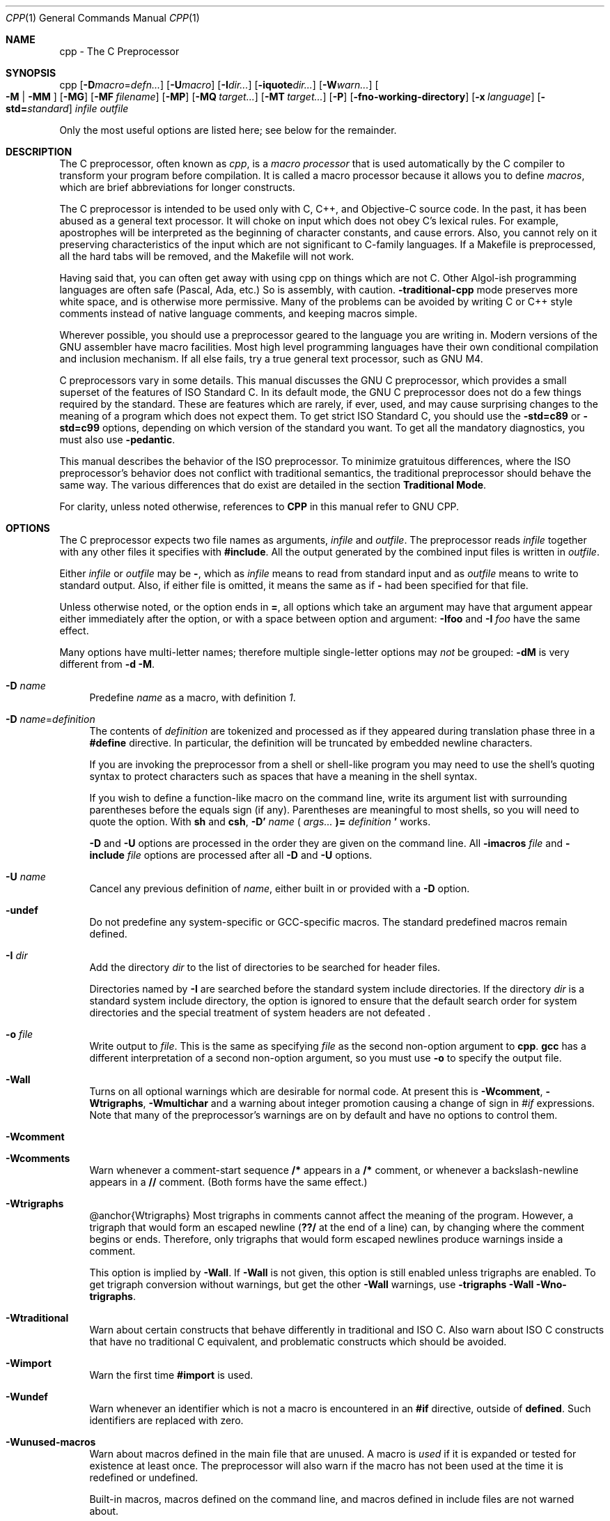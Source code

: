 .\" cpp-contrib.1,v 1.1 2009/04/30 00:45:47 joerg Exp
.Dd April 30, 2009
.Dt CPP 1
.Os
.Sh NAME
cpp - The C Preprocessor
.Sh SYNOPSIS
cpp
.Op Fl D Ns Ar macro Ns = Ns Ar defn...
.Op Fl U Ns Ar macro
.Op Fl I Ns Ar dir...
.Op Fl iquote Ns Ar dir...
.Op Fl W Ns Ar warn...
.Oo Fl M
|
.Fl MM Oc
.Op Fl MG
.Op Fl MF Ar filename
.Op Fl MP
.Op Fl MQ Ar target...
.Op Fl MT Ar target...
.Op Fl P
.Op Fl fno-working-directory
.Op Fl x Ar language
.Op Fl std= Ns Ar standard
.Em infile
.Em outfile
.Pp
Only the most useful options are listed here; see below for the remainder.
.Sh DESCRIPTION
The C preprocessor, often known as
.Em cpp ,
is a
.Em macro processor
that is used automatically by the C compiler to transform your program before compilation.
It is called a macro processor because it allows you to define
.Em macros ,
which are brief abbreviations for longer constructs.
.Pp
The C preprocessor is intended to be used only with C, C++, and Objective-C source code.
In the past, it has been abused as a general text processor.
It will choke on input which does not obey C's lexical rules.
For example, apostrophes will be interpreted as the beginning of character constants, and cause errors.
Also, you cannot rely on it preserving characteristics of the input which are not significant to C-family languages.
If a Makefile is preprocessed, all the hard tabs will be removed, and the Makefile will not work.
.Pp
Having said that, you can often get away with using cpp on things which are not C.
Other Algol-ish programming languages are often safe (Pascal, Ada, etc.) So is assembly, with caution.
.Fl traditional-cpp
mode preserves more white space, and is otherwise more permissive.
Many of the problems can be avoided by writing C or C++ style comments instead of native language comments, and keeping macros simple.
.Pp
Wherever possible, you should use a preprocessor geared to the language you are writing in.
Modern versions of the GNU assembler have macro facilities.
Most high level programming languages have their own conditional compilation and inclusion mechanism.
If all else fails, try a true general text processor, such as GNU M4.
.Pp
C preprocessors vary in some details.
This manual discusses the GNU C preprocessor, which provides a small superset of the features of ISO Standard C.
In its default mode, the GNU C preprocessor does not do a few things required by the standard.
These are features which are rarely, if ever, used, and may cause surprising changes to the meaning of a program which does not expect them.
To get strict ISO Standard C, you should use the
.Fl std=c89
or
.Fl std=c99
options, depending on which version of the standard you want.
To get all the mandatory diagnostics, you must also use
.Fl pedantic .
.Pp
This manual describes the behavior of the ISO preprocessor.
To minimize gratuitous differences, where the ISO preprocessor's behavior does not conflict with traditional semantics, the traditional preprocessor should behave the same way.
The various differences that do exist are detailed in the section
.Sy Traditional Mode .
.Pp
For clarity, unless noted otherwise, references to
.Sy CPP
in this manual refer to GNU CPP.
.Sh OPTIONS
The C preprocessor expects two file names as arguments,
.Em infile
and
.Em outfile .
The preprocessor reads
.Em infile
together with any other files it specifies with
.Sy #include .
All the output generated by the combined input files is written in
.Em outfile .
.Pp
Either
.Em infile
or
.Em outfile
may be
.Sy - ,
which as
.Em infile
means to read from standard input and as
.Em outfile
means to write to standard output.
Also, if either file is omitted, it means the same as if
.Sy -
had been specified for that file.
.Pp
Unless otherwise noted, or the option ends in
.Sy = ,
all options which take an argument may have that argument appear either immediately after the option, or with a space between option and argument:
.Fl Ifoo
and
.Fl I Ar foo
have the same effect.
.Pp
Many options have multi-letter names; therefore multiple single-letter options may
.Em not
be grouped:
.Fl dM
is very different from
.Fl d Fl M .
.Pp
.Bl -tag -width xx
.It Fl D Ar name
Predefine
.Em name
as a macro, with definition
.Va 1 .
.Pp
.It Fl D Ar name Ns = Ns Ar definition
The contents of
.Em definition
are tokenized and processed as if they appeared during translation phase three in a
.Sy #define
directive.
In particular, the definition will be truncated by embedded newline characters.
.Pp
If you are invoking the preprocessor from a shell or shell-like program you may need to use the shell's quoting syntax to protect characters such as spaces that have a meaning in the shell syntax.
.Pp
If you wish to define a function-like macro on the command line, write its argument list with surrounding parentheses before the equals sign (if any).
Parentheses are meaningful to most shells, so you will need to quote the option.
With
.Sy sh
and
.Sy csh ,
.Sy -D'
.Em name
.Sy (
.Em args...
.Sy )=
.Em definition
.Sy '
works.
.Pp
.Fl D
and
.Fl U
options are processed in the order they are given on the command line.
All
.Fl imacros Ar file
and
.Fl include Ar file
options are processed after all
.Fl D
and
.Fl U
options.
.Pp
.It Fl U Ar name
Cancel any previous definition of
.Em name ,
either built in or provided with a
.Fl D
option.
.Pp
.It Fl undef
Do not predefine any system-specific or GCC-specific macros.
The standard predefined macros remain defined.
.Pp
.It Fl I Ar dir
Add the directory
.Em dir
to the list of directories to be searched for header files.
.Pp
Directories named by
.Fl I
are searched before the standard system include directories.
If the directory
.Em dir
is a standard system include directory, the option is ignored to ensure that the default search order for system directories and the special treatment of system headers are not defeated .
.Pp
.It Fl o Ar file
Write output to
.Em file .
This is the same as specifying
.Em file
as the second non-option argument to
.Nm cpp .
.Sy gcc
has a different interpretation of a second non-option argument, so you must use
.Fl o
to specify the output file.
.Pp
.It Fl Wall
Turns on all optional warnings which are desirable for normal code.
At present this is
.Fl Wcomment ,
.Fl Wtrigraphs ,
.Fl Wmultichar
and a warning about integer promotion causing a change of sign in
.Va #if
expressions.
Note that many of the preprocessor's warnings are on by default and have no options to control them.
.Pp
.It Fl Wcomment
.It Fl Wcomments
Warn whenever a comment-start sequence
.Sy /*
appears in a
.Sy /*
comment, or whenever a backslash-newline appears in a
.Sy //
comment.
(Both forms have the same effect.)
.Pp
.It Fl Wtrigraphs
@anchor{Wtrigraphs} Most trigraphs in comments cannot affect the meaning of the program.
However, a trigraph that would form an escaped newline
.Sy ( ??/
at the end of a line) can, by changing where the comment begins or ends.
Therefore, only trigraphs that would form escaped newlines produce warnings inside a comment.
.Pp
This option is implied by
.Fl Wall .
If
.Fl Wall
is not given, this option is still enabled unless trigraphs are enabled.
To get trigraph conversion without warnings, but get the other
.Fl Wall
warnings, use
.Fl trigraphs Fl Wall Fl Wno-trigraphs .
.Pp
.It Fl Wtraditional
Warn about certain constructs that behave differently in traditional and ISO C.
Also warn about ISO C constructs that have no traditional C equivalent, and problematic constructs which should be avoided.
.Pp
.It Fl Wimport
Warn the first time
.Sy #import
is used.
.Pp
.It Fl Wundef
Warn whenever an identifier which is not a macro is encountered in an
.Sy #if
directive, outside of
.Sy defined .
Such identifiers are replaced with zero.
.Pp
.It Fl Wunused-macros
Warn about macros defined in the main file that are unused.
A macro is
.Em used
if it is expanded or tested for existence at least once.
The preprocessor will also warn if the macro has not been used at the time it is redefined or undefined.
.Pp
Built-in macros, macros defined on the command line, and macros defined in include files are not warned about.
.Pp
.Em Note:
If a macro is actually used, but only used in skipped conditional blocks, then CPP will report it as unused.
To avoid the warning in such a case, you might improve the scope of the macro's definition by, for example, moving it into the first skipped block.
Alternatively, you could provide a dummy use with something like:
.Pp
.Bd -literal -offset indent
#if defined the_macro_causing_the_warning
#endif
.Ed
.It Fl Wendif-labels
Warn whenever an
.Sy #else
or an
.Sy #endif
are followed by text.
This usually happens in code of the form
.Pp
.Bd -literal -offset indent
#if FOO
\&...
#else FOO
\&...
#endif FOO
.Ed
The second and third
.Va FOO
should be in comments, but often are not in older programs.
This warning is on by default.
.Pp
.It Fl Werror
Make all warnings into hard errors.
Source code which triggers warnings will be rejected.
.Pp
.It Fl Wsystem-headers
Issue warnings for code in system headers.
These are normally unhelpful in finding bugs in your own code, therefore suppressed.
If you are responsible for the system library, you may want to see them.
.Pp
.It Fl w
Suppress all warnings, including those which GNU CPP issues by default.
.Pp
.It Fl pedantic
Issue all the mandatory diagnostics listed in the C standard.
Some of them are left out by default, since they trigger frequently on harmless code.
.Pp
.It Fl pedantic-errors
Issue all the mandatory diagnostics, and make all mandatory diagnostics into errors.
This includes mandatory diagnostics that GCC issues without
.Fl pedantic
but treats as warnings.
.Pp
.It Fl M
Instead of outputting the result of preprocessing, output a rule suitable for
.Sy make
describing the dependencies of the main source file.
The preprocessor outputs one
.Sy make
rule containing the object file name for that source file, a colon, and the names of all the included files, including those coming from
.Fl include
or
.Fl imacros
command line options.
.Pp
Unless specified explicitly (with
.Fl MT
or
.Fl MQ ) ,
the object file name consists of the basename of the source file with any suffix replaced with object file suffix.
If there are many included files then the rule is split into several lines using
.Sy \e
-newline.
The rule has no commands.
.Pp
This option does not suppress the preprocessor's debug output, such as
.Fl dM .
To avoid mixing such debug output with the dependency rules you should explicitly specify the dependency output file with
.Fl MF ,
or use an environment variable like
.Sy DEPENDENCIES_OUTPUT .
Debug output will still be sent to the regular output stream as normal.
.Pp
Passing
.Fl M
to the driver implies
.Fl E ,
and suppresses warnings with an implicit
.Fl w .
.Pp
.It Fl MM
Like
.Fl M
but do not mention header files that are found in system header directories, nor header files that are included, directly or indirectly, from such a header.
.Pp
This implies that the choice of angle brackets or double quotes in an
.Sy #include
directive does not in itself determine whether that header will appear in
.Fl MM
dependency output.
This is a slight change in semantics from GCC versions 3.0 and earlier.
.Pp
@anchor{dashMF}
.Pp
.It Fl MF Ar file
When used with
.Fl M
or
.Fl MM ,
specifies a file to write the dependencies to.
If no
.Fl MF
switch is given the preprocessor sends the rules to the same place it would have sent preprocessed output.
.Pp
When used with the driver options
.Fl MD
or
.Fl MMD ,
.Fl MF
overrides the default dependency output file.
.Pp
.It Fl MG
In conjunction with an option such as
.Fl M
requesting dependency generation,
.Fl MG
assumes missing header files are generated files and adds them to the dependency list without raising an error.
The dependency filename is taken directly from the
.Va #include
directive without prepending any path.
.Fl MG
also suppresses preprocessed output, as a missing header file renders this useless.
.Pp
This feature is used in automatic updating of makefiles.
.Pp
.It Fl MP
This option instructs CPP to add a phony target for each dependency other than the main file, causing each to depend on nothing.
These dummy rules work around errors
.Sy make
gives if you remove header files without updating the
.Pa Makefile
to match.
.Pp
This is typical output:
.Pp
.Bd -literal -offset indent
test.o: test.c test.h

test.h:
.Ed
.It Fl MT Ar target
Change the target of the rule emitted by dependency generation.
By default CPP takes the name of the main input file, including any path, deletes any file suffix such as
.Sy .c ,
and appends the platform's usual object suffix.
The result is the target.
.Pp
An
.Fl MT
option will set the target to be exactly the string you specify.
If you want multiple targets, you can specify them as a single argument to
.Fl MT ,
or use multiple
.Fl MT
options.
.Pp
For example,
.Sy -MT '$(objpfx)foo.o'
might give
.Pp
.Bd -literal -offset indent
$(objpfx)foo.o: foo.c
.Ed
.It Fl MQ Ar target
Same as
.Fl MT ,
but it quotes any characters which are special to Make.
.Sy -MQ '$(objpfx)foo.o'
gives
.Pp
.Bd -literal -offset indent
$$(objpfx)foo.o: foo.c
.Ed
The default target is automatically quoted, as if it were given with
.Fl MQ .
.Pp
.It Fl MD
.Fl MD
is equivalent to
.Fl M Fl MF Ar file ,
except that
.Fl E
is not implied.
The driver determines
.Em file
based on whether an
.Fl o
option is given.
If it is, the driver uses its argument but with a suffix of
.Pa .d ,
otherwise it take the basename of the input file and applies a
.Pa .d
suffix.
.Pp
If
.Fl MD
is used in conjunction with
.Fl E ,
any
.Fl o
switch is understood to specify the dependency output file (but @pxref{dashMF,,-MF}), but if used without
.Fl E ,
each
.Fl o
is understood to specify a target object file.
.Pp
Since
.Fl E
is not implied,
.Fl MD
can be used to generate a dependency output file as a side-effect of the compilation process.
.Pp
.It Fl MMD
Like
.Fl MD
except mention only user header files, not system header files.
.Pp
.It Fl x Ar c
.It Fl x Ar c++
.It Fl x Ar objective-c
.It Fl x Ar assembler-with-cpp
Specify the source language: C, C++, Objective-C, or assembly.
This has nothing to do with standards conformance or extensions; it merely selects which base syntax to expect.
If you give none of these options, cpp will deduce the language from the extension of the source file:
.Sy .c ,
.Sy .cc ,
.Sy .m ,
or
.Sy .S .
Some other common extensions for C++ and assembly are also recognized.
If cpp does not recognize the extension, it will treat the file as C; this is the most generic mode.
.Pp
.Em Note:
Previous versions of cpp accepted a
.Fl lang
option which selected both the language and the standards conformance level.
This option has been removed, because it conflicts with the
.Fl l
option.
.Pp
.It Fl std= Ns Ar standard
.It Fl ansi
Specify the standard to which the code should conform.
Currently CPP knows about C and C++ standards; others may be added in the future.
.Pp
.Em standard
may be one of:
.Pp
.Bl -tag -width xx
.It Sy iso9899:1990 Ns
.It Sy c89 Ns
The ISO C standard from 1990.
.Sy c89
is the customary shorthand for this version of the standard.
.Pp
The
.Fl ansi
option is equivalent to
.Fl std=c89 .
.Pp
.It Sy iso9899:199409 Ns
The 1990 C standard, as amended in 1994.
.Pp
.It Sy iso9899:1999 Ns
.It Sy c99 Ns
.It Sy iso9899:199x Ns
.It Sy c9x Ns
The revised ISO C standard, published in December 1999.
Before publication, this was known as C9X.
.Pp
.It Sy gnu89 Ns
The 1990 C standard plus GNU extensions.
This is the default.
.Pp
.It Sy gnu99 Ns
.It Sy gnu9x Ns
The 1999 C standard plus GNU extensions.
.Pp
.It Sy c++98 Ns
The 1998 ISO C++ standard plus amendments.
.Pp
.It Sy gnu++98 Ns
The same as
.Fl std=c++98
plus GNU extensions.
This is the default for C++ code.
.Pp
.El
.It Fl I-
Split the include path.
Any directories specified with
.Fl I
options before
.Fl I-
are searched only for headers requested with
.Va .Sy #include \&"file" ;
they are not searched for
.Va .Sy #include \*[Lt]file\*[Gt] .
If additional directories are specified with
.Fl I
options after the
.Fl I- ,
those directories are searched for all
.Sy #include
directives.
.Pp
In addition,
.Fl I-
inhibits the use of the directory of the current file directory as the first search directory for
.Va .Sy #include \&"file" .
.Pp
This option has been deprecated.
.Pp
.It Fl nostdinc
Do not search the standard system directories for header files.
Only the directories you have specified with
.Fl I
options (and the directory of the current file, if appropriate) are searched.
.Pp
.It Fl nostdinc++
Do not search for header files in the C++-specific standard directories, but do still search the other standard directories.
(This option is used when building the C++ library.)
.Pp
.It Fl include Ar file
Process
.Em file
as if
.Va #include \&"file"
appeared as the first line of the primary source file.
However, the first directory searched for
.Em file
is the preprocessor's working directory
.Em instead of
the directory containing the main source file.
If not found there, it is searched for in the remainder of the
.Va #include \&"..."
search chain as normal.
.Pp
If multiple
.Fl include
options are given, the files are included in the order they appear on the command line.
.Pp
.It Fl imacros Ar file
Exactly like
.Fl include ,
except that any output produced by scanning
.Em file
is thrown away.
Macros it defines remain defined.
This allows you to acquire all the macros from a header without also processing its declarations.
.Pp
All files specified by
.Fl imacros
are processed before all files specified by
.Fl include .
.Pp
.It Fl idirafter Ar dir
Search
.Em dir
for header files, but do it
.Em after
all directories specified with
.Fl I
and the standard system directories have been exhausted.
.Em dir
is treated as a system include directory.
.Pp
.It Fl iprefix Ar prefix
Specify
.Em prefix
as the prefix for subsequent
.Fl iwithprefix
options.
If the prefix represents a directory, you should include the final
.Sy / .
.Pp
.It Fl iwithprefix Ar dir
.It Fl iwithprefixbefore Ar dir
Append
.Em dir
to the prefix specified previously with
.Fl iprefix ,
and add the resulting directory to the include search path.
.Fl iwithprefixbefore
puts it in the same place
.Fl I
would;
.Fl iwithprefix
puts it where
.Fl idirafter
would.
.Pp
.It Fl isysroot Ar dir
This option is like the
.Fl -sysroot
option, but applies only to header files.
See the
.Fl -sysroot
option for more information.
.Pp
.It Fl isystem Ar dir
Search
.Em dir
for header files, after all directories specified by
.Fl I
but before the standard system directories.
Mark it as a system directory, so that it gets the same special treatment as is applied to the standard system directories.
.Pp
.It Fl cxx-isystem Ar dir
Search
.Em dir
for C++ header files, after all directories specified by
.Fl I
but before the standard system directories.
Mark it as a system directory, so that it gets the same special treatment as is applied to the standard system directories.
.Pp
.It Fl iquote Ar dir
Search
.Em dir
only for header files requested with
.Va .Sy #include \&"file" ;
they are not searched for
.Va .Sy #include \*[Lt]file\*[Gt] ,
before all directories specified by
.Fl I
and before the standard system directories.
.Pp
.It Fl fdollars-in-identifiers
@anchor{fdollars-in-identifiers} Accept
.Sy $
in identifiers.
.Pp
.It Fl fextended-identifiers
Accept universal character names in identifiers.
This option is experimental; in a future version of GCC, it will be enabled by default for C99 and C++.
.Pp
.It Fl fpreprocessed
Indicate to the preprocessor that the input file has already been preprocessed.
This suppresses things like macro expansion, trigraph conversion, escaped newline splicing, and processing of most directives.
The preprocessor still recognizes and removes comments, so that you can pass a file preprocessed with
.Fl C
to the compiler without problems.
In this mode the integrated preprocessor is little more than a tokenizer for the front ends.
.Pp
.Fl fpreprocessed
is implicit if the input file has one of the extensions
.Sy .i ,
.Sy .ii
or
.Sy .mi .
These are the extensions that GCC uses for preprocessed files created by
.Fl save-temps .
.Pp
.It Fl ftabstop= Ns Ar width
Set the distance between tab stops.
This helps the preprocessor report correct column numbers in warnings or errors, even if tabs appear on the line.
If the value is less than 1 or greater than 100, the option is ignored.
The default is 8.
.Pp
.It Fl fexec-charset= Ns Ar charset
Set the execution character set, used for string and character constants.
The default is UTF-8.
.Em charset
can be any encoding supported by the system's
.Va iconv
library routine.
.Pp
.It Fl fwide-exec-charset= Ns Ar charset
Set the wide execution character set, used for wide string and character constants.
The default is UTF-32 or UTF-16, whichever corresponds to the width of
.Va wchar_t .
As with
.Fl fexec-charset ,
.Em charset
can be any encoding supported by the system's
.Va iconv
library routine; however, you will have problems with encodings that do not fit exactly in
.Va wchar_t .
.Pp
.It Fl finput-charset= Ns Ar charset
Set the input character set, used for translation from the character set of the input file to the source character set used by GCC.
If the locale does not specify, or GCC cannot get this information from the locale, the default is UTF-8.
This can be overridden by either the locale or this command line option.
Currently the command line option takes precedence if there's a conflict.
.Em charset
can be any encoding supported by the system's
.Va iconv
library routine.
.Pp
.It Fl fworking-directory
Enable generation of linemarkers in the preprocessor output that will let the compiler know the current working directory at the time of preprocessing.
When this option is enabled, the preprocessor will emit, after the initial linemarker, a second linemarker with the current working directory followed by two slashes.
GCC will use this directory, when it's present in the preprocessed input, as the directory emitted as the current working directory in some debugging information formats.
This option is implicitly enabled if debugging information is enabled, but this can be inhibited with the negated form
.Fl fno-working-directory .
If the
.Fl P
flag is present in the command line, this option has no effect, since no
.Va #line
directives are emitted whatsoever.
.Pp
.It Fl fno-show-column
Do not print column numbers in diagnostics.
This may be necessary if diagnostics are being scanned by a program that does not understand the column numbers, such as
.Sy dejagnu .
.Pp
.It Fl A Ar predicate Ns = Ns Ar answer
Make an assertion with the predicate
.Em predicate
and answer
.Em answer .
This form is preferred to the older form
.Fl A Ar predicate
.Sy (
.Em answer
.Sy ) ,
which is still supported, because it does not use shell special characters.
.Pp
.It Fl A Fl  Ns Ar predicate Ns = Ns Ar answer
Cancel an assertion with the predicate
.Em predicate
and answer
.Em answer .
.Pp
.It Fl dCHARS
.Em CHARS
is a sequence of one or more of the following characters, and must not be preceded by a space.
Other characters are interpreted by the compiler proper, or reserved for future versions of GCC, and so are silently ignored.
If you specify characters whose behavior conflicts, the result is undefined.
.Pp
.Bl -tag -width xx
.It Sy M Ns
Instead of the normal output, generate a list of
.Sy #define
directives for all the macros defined during the execution of the preprocessor, including predefined macros.
This gives you a way of finding out what is predefined in your version of the preprocessor.
Assuming you have no file
.Pa foo.h ,
the command
.Pp
.Bd -literal -offset indent
touch foo.h; cpp -dM foo.h
.Ed
will show all the predefined macros.
.Pp
.It Sy D Ns
Like
.Sy M
except in two respects: it does
.Em not
include the predefined macros, and it outputs
.Em both
the
.Sy #define
directives and the result of preprocessing.
Both kinds of output go to the standard output file.
.Pp
.It Sy N Ns
Like
.Sy D ,
but emit only the macro names, not their expansions.
.Pp
.It Sy I Ns
Output
.Sy #include
directives in addition to the result of preprocessing.
.Pp
.El
.It Fl P
Inhibit generation of linemarkers in the output from the preprocessor.
This might be useful when running the preprocessor on something that is not C code, and will be sent to a program which might be confused by the linemarkers.
.Pp
.It Fl C
Do not discard comments.
All comments are passed through to the output file, except for comments in processed directives, which are deleted along with the directive.
.Pp
You should be prepared for side effects when using
.Fl C ;
it causes the preprocessor to treat comments as tokens in their own right.
For example, comments appearing at the start of what would be a directive line have the effect of turning that line into an ordinary source line, since the first token on the line is no longer a
.Sy # .
.Pp
.It Fl CC
Do not discard comments, including during macro expansion.
This is like
.Fl C ,
except that comments contained within macros are also passed through to the output file where the macro is expanded.
.Pp
In addition to the side-effects of the
.Fl C
option, the
.Fl CC
option causes all C++-style comments inside a macro to be converted to C-style comments.
This is to prevent later use of that macro from inadvertently commenting out the remainder of the source line.
.Pp
The
.Fl CC
option is generally used to support lint comments.
.Pp
.It Fl traditional-cpp
Try to imitate the behavior of old-fashioned C preprocessors, as opposed to ISO C preprocessors.
.Pp
.It Fl trigraphs
Process trigraph sequences.
.Pp
.It Fl remap
Enable special code to work around file systems which only permit very short file names, such as MS-DOS.
.Pp
.It Fl -help
.It Fl -target-help
Print text describing all the command line options instead of preprocessing anything.
.Pp
.It Fl v
Verbose mode.
Print out GNU CPP's version number at the beginning of execution, and report the final form of the include path.
.Pp
.It Fl H
Print the name of each header file used, in addition to other normal activities.
Each name is indented to show how deep in the
.Sy #include
stack it is.
Precompiled header files are also printed, even if they are found to be invalid; an invalid precompiled header file is printed with
.Sy ...x
and a valid one with
.Sy ...! .
.Pp
.It Fl version
.It Fl -version
Print out GNU CPP's version number.
With one dash, proceed to preprocess as normal.
With two dashes, exit immediately.
.Pp
.El
.Sh ENVIRONMENT
This section describes the environment variables that affect how CPP operates.
You can use them to specify directories or prefixes to use when searching for include files, or to control dependency output.
.Pp
Note that you can also specify places to search using options such as
.Fl I ,
and control dependency output with options like
.Fl M .
These take precedence over environment variables, which in turn take precedence over the configuration of GCC.
.Pp
.Bl -tag -width xx
.It Sy CPATH Ns
.It Sy C_INCLUDE_PATH Ns
.It Sy CPLUS_INCLUDE_PATH Ns
.It Sy OBJC_INCLUDE_PATH Ns
Each variable's value is a list of directories separated by a special character, much like
.Sy PATH ,
in which to look for header files.
The special character,
.Va PATH_SEPARATOR ,
is target-dependent and determined at GCC build time.
For Microsoft Windows-based targets it is a semicolon, and for almost all other targets it is a colon.
.Pp
.Sy CPATH
specifies a list of directories to be searched as if specified with
.Fl I ,
but after any paths given with
.Fl I
options on the command line.
This environment variable is used regardless of which language is being preprocessed.
.Pp
The remaining environment variables apply only when preprocessing the particular language indicated.
Each specifies a list of directories to be searched as if specified with
.Fl isystem ,
but after any paths given with
.Fl isystem
options on the command line.
.Pp
In all these variables, an empty element instructs the compiler to search its current working directory.
Empty elements can appear at the beginning or end of a path.
For instance, if the value of
.Sy CPATH
is
.Va :/special/include ,
that has the same effect as
.Sy -I. -I/special/include .
.Pp
.It Sy DEPENDENCIES_OUTPUT Ns
If this variable is set, its value specifies how to output dependencies for Make based on the non-system header files processed by the compiler.
System header files are ignored in the dependency output.
.Pp
The value of
.Sy DEPENDENCIES_OUTPUT
can be just a file name, in which case the Make rules are written to that file, guessing the target name from the source file name.
Or the value can have the form
.Em file
\~
.Em target ,
in which case the rules are written to file
.Em file
using
.Em target
as the target name.
.Pp
In other words, this environment variable is equivalent to combining the options
.Fl MM
and
.Fl MF ,
with an optional
.Fl MT
switch too.
.Pp
.It Sy SUNPRO_DEPENDENCIES Ns
This variable is the same as
.Sy DEPENDENCIES_OUTPUT
(see above), except that system header files are not ignored, so it implies
.Fl M
rather than
.Fl MM .
However, the dependence on the main input file is omitted.
.Pp
.It Sy CPP_RESTRICTED Ns
If this variable is defined, cpp will skip any include file which is not a regular file, and will continue searching for the requested name (this is always done if the found file is a directory).
.Pp
.El
.Sh SEE ALSO
gpl(7), gfdl(7), fsf-funding(7), gcc(1), as(1), ld(1), and the Info entries for
.Pa cpp ,
.Pa gcc ,
and
.Pa binutils .
.Sh COPYRIGHT
Copyright (c) 1987, 1989, 1991, 1992, 1993, 1994, 1995, 1996, 1997, 1998, 1999, 2000, 2001, 2002, 2003, 2004, 2005 Free Software Foundation, Inc.
.Pp
Permission is granted to copy, distribute and/or modify this document under the terms of the GNU Free Documentation License, Version 1.1 or any later version published by the Free Software Foundation.
A copy of the license is included in the man page gfdl(7).
This manual contains no Invariant Sections.
The Front-Cover Texts are (a) (see below), and the Back-Cover Texts are (b) (see below).
.Pp
(a) The FSF's Front-Cover Text is:
.Pp
 A GNU Manual
.Pp
(b) The FSF's Back-Cover Text is:
.Pp
You have freedom to copy and modify this GNU Manual, like GNU software.
Copies published by the Free Software Foundation raise funds for GNU development.
